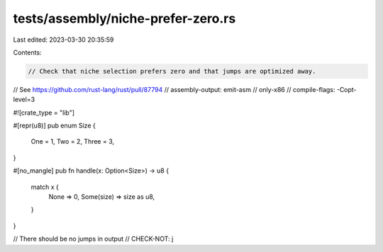 tests/assembly/niche-prefer-zero.rs
===================================

Last edited: 2023-03-30 20:35:59

Contents:

.. code-block:: rs

    // Check that niche selection prefers zero and that jumps are optimized away.
// See https://github.com/rust-lang/rust/pull/87794
// assembly-output: emit-asm
// only-x86
// compile-flags: -Copt-level=3

#![crate_type = "lib"]

#[repr(u8)]
pub enum Size {
    One = 1,
    Two = 2,
    Three = 3,
}

#[no_mangle]
pub fn handle(x: Option<Size>) -> u8 {
    match x {
        None => 0,
        Some(size) => size as u8,
    }
}

// There should be no jumps in output
// CHECK-NOT: j


